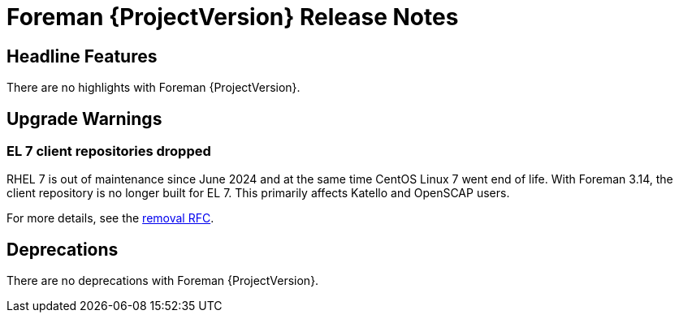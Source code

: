 [id="foreman-release-notes"]
= Foreman {ProjectVersion} Release Notes

[id="foreman-headline-features"]
== Headline Features

There are no highlights with Foreman {ProjectVersion}.

[id="foreman-upgrade-warnings"]
== Upgrade Warnings

// If this section would be empty otherwise, uncomment the following line:
//There are no upgrade warnings with Foreman {ProjectVersion}.
ifndef::foreman-deb[]
=== EL 7 client repositories dropped

RHEL 7 is out of maintenance since June 2024 and at the same time CentOS Linux 7 went end of life.
With Foreman 3.14, the client repository is no longer built for EL 7.
This primarily affects Katello and OpenSCAP users.

For more details, see the https://community.theforeman.org/t/drop-el7-packages-from-foreman-client-with-foreman-3-14/40505[removal RFC].

endif::[]
ifdef::foreman-deb[]
=== Running Foreman on Debian 11 (Bullseye) is not supported anymore

Foreman supports running on Debian 12 (Bullseye) since 3.11.4.
Running Foreman on Debian 11 has been deprecated since 3.13.
Support for running Foreman on Debian 11 has been removed.

Note this is for running Foreman itself.
Clients will remain supported.

For more details, see the https://community.theforeman.org/t/drop-debian-11-ruby-2-7-and-nodejs-14-support-in-foreman-3-14/40503[removal RFC].
endif::[]

[id="foreman-deprecations"]
== Deprecations

There are no deprecations with Foreman {ProjectVersion}.
